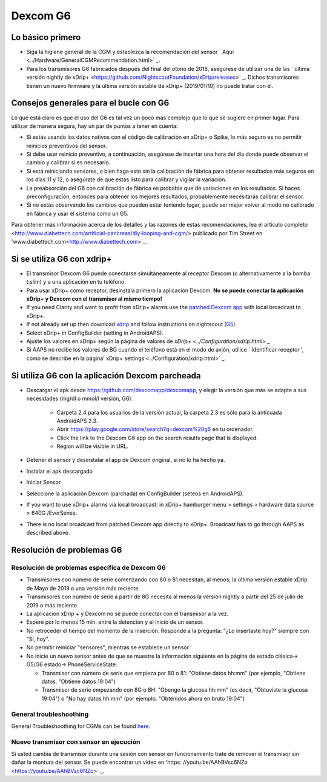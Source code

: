 Dexcom G6
**************************************************
Lo básico primero
==================================================

* Siga la higiene general de la CGM y establezca la recomendación del sensor ` Aquí <../Hardware/GeneralCGMRecommendation.html>` _.
* Para los transmisores G6 fabricados después del final del otoño de 2018, asegúrese de utilizar una de las ` última versión nightly de xDrip+ <https://github.com/NightscoutFoundation/xDrip/releases>` _. Dichos transmisores tienen un nuevo firmware y la última versión estable de xDrip+ (2019/01/10) no puede tratar con él.

Consejos generales para el bucle con G6
==================================================

Lo que está claro es que el uso del G6 es tal vez un poco más complejo que lo que se sugiere en primer lugar. Para utilizar de manera segura, hay un par de puntos a tener en cuenta: 

* Si estás usando los datos nativos con el código de calibración en xDrip+ o Spike, lo más seguro es no permitir reinicios preventivos del sensor.
* Si debe usar reinicio preventivo, a continuación, asegúrese de insertar una hora del día donde puede observar el cambio y calibrar si es necesario. 
* Si está reiniciando sensores, o bien haga esto sin la calibración de fábrica para obtener resultados más seguros en los días 11 y 12, o asegúrate de que estás listo para calibrar y vigilar la variación.
* La preabsorción del G6 con calibración de fábrica es probable que dé variaciones en los resultados. Si haces preconfiguración, entonces para obtener los mejores resultados, probablemente necesitarás calibrar el sensor.
* Si no estás observando los cambios que pueden estar teniendo lugar, puede ser mejor volver al modo no calibrado en fábrica y usar el sistema como un G5.

Para obtener más información acerca de los detalles y las razones de estas recomendaciones, lea el artículo completo <http://www.diabettech.com/artificial-pancreas/diy-looping-and-cgm/> publicado por Tim Street en 'www.diabettech.com<http://www.diabettech.com>`_.

Si se utiliza G6 con xdrip+
==================================================
* El transmisor Dexcom G6 puede conectarse simultáneamente al receptor Dexcom (o alternativamente a la bomba t:slim) y a una aplicación en tu teléfono.
* Para usar xDrip+ como receptor, desinstala primero la aplicación Dexcom. **No se puede conectar la aplicación xDrip+ y Dexcom con el transmisor al mismo tiempo!**
* If you need Clarity and want to profit from xDrip+ alarms use the `patched Dexcom app <../Hardware/DexcomG6.html#if-using-g6-with-patched-dexcom-app>`_ with local broadcast to xDrip+.
* If not already set up then download `xdrip <https://github.com/NightscoutFoundation/xDrip>`_ and follow instructions on nightscout (`G5 <http://www.nightscout.info/wiki/welcome/nightscout-with-xdrip-and-dexcom-share-wireless/xdrip-with-g5-support>`_).
* Select xDrip+ in ConfigBuilder (setting in AndroidAPS).
* Ajuste los valores en xDrip+ según la página de valores de `xDrip+ <../Configuration/xdrip.html>` _
* Si AAPS no recibe los valores de BG cuando el teléfono está en el modo de avión, utilice ` Identificar receptor ', como se describe en la página' xDrip+ settings <../Configuration/xdrip.html>` _.

Si utiliza G6 con la aplicación Dexcom parcheada
==================================================
* Descargar el apk desde `https://github.com/dexcomapp/dexcomapp <https://github.com/dexcomapp/dexcomapp>`_, y elegir la versión que más se adapte a sus necesidades (mg/dl o mmol/l versión, G6).

   * Carpeta 2.4 para los usuarios de la versión actual, la carpeta 2.3 es sólo para la anticuada AndroidAPS 2.3.
   * Abrir https://play.google.com/store/search?q=dexcom%20g6 en tu ordenador. 
   * Click the link to the Dexcom G6 app on the search results page that is displayed.
   * Region will be visible in URL.
   
   .. imagen:: ../images/DexcomG6regionURL.PNG
     :alt: Region en el URL de Dexcom G6

* Detener el sensor y desinstalar el app de Dexcom original, si no lo ha hecho ya.
* Instalar el apk descargado
* Iniciar Sensor
* Seleccione la aplicación Dexcom (parchada) en ConfigBuilder (seteos en AndroidAPS).
* If you want to use xDrip+ alarms via local broadcast: in xDrip+ hamburger menu > settings > hardware data source > 640G /EverSense.
* There is no local broadcast from patched Dexcom app directly to xDrip+. Broadcast has to go through AAPS as described above.

Resolución de problemas G6
==================================================
Resolución de problemas específica de Dexcom G6
--------------------------------------------------
* Transmisores con número de serie comenzando con 80 o 81 necesitan, al menos, la última versión estable xDrip de Mayo de 2019 o una versión más reciente.
* Transmisores con número de serie a partir de 8G necesita al menos la versión nightly a partir del 25 de julio de 2019 o más reciente.
* La aplicación xDrip + y Dexcom no se puede conectar con el transmisor a la vez.
* Espere por lo menos 15 min. entre la detención y el inicio de un sensor.
* No retroceder el tiempo del momento de la inserción. Responde a la pregunta: "¿Lo insertaste hoy?" siempre con "Sí, hoy".
* No permitir reiniciar "sensores", mientras se establece un sensor
* No inicie un nuevo sensor antes de que se muestre la información siguiente en la página de estado clásica-> G5/G6 estado-> PhoneServiceState:

  * Transmisor con número de serie que empieza por 80 o 81: "Obtiene datos hh:mm" (por ejemplo, "Obtiene datos. "Obtiene datos 19:04")
  * Transmisor de serie empezando con 8G o 8H: "Obengo la glucosa hh:mm" (es decir, "Obtuviste la glucosa 19:04") o "No hay datos hh:mm" (por ejemplo. "Obtenidos ahora en bruto 19:04")

.. imagen:: ../images/xDrip_Dexcom_PhoneServiceState.png
  :alt: xDrip PhoneServiceState

General troubleshoothing
--------------------------------------------------
General Troubleshoothing for CGMs can be found `here <./GeneralCGMRecommendation.html#troubleshooting>`_.

Nuevo transmisor con sensor en ejecución
--------------------------------------------------
Si usted cambia de transmisor durante una sesión con sensor en funcionamiento trate de remover el transmisor sin dañar la montura del sensor. Se puede encontrar un vídeo en 'https: //youtu.be/AAhBVsc6NZo <https://youtu.be/AAhBVsc6NZo>` _.
